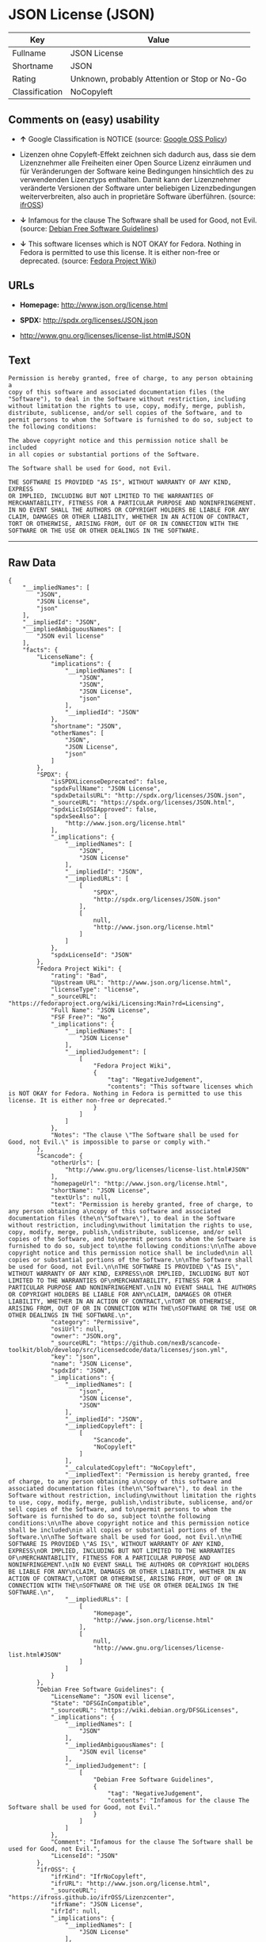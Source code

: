 * JSON License (JSON)

| Key              | Value                                          |
|------------------+------------------------------------------------|
| Fullname         | JSON License                                   |
| Shortname        | JSON                                           |
| Rating           | Unknown, probably Attention or Stop or No-Go   |
| Classification   | NoCopyleft                                     |

** Comments on (easy) usability

- *↑* Google Classification is NOTICE (source:
  [[https://opensource.google.com/docs/thirdparty/licenses/][Google OSS
  Policy]])

- Lizenzen ohne Copyleft-Effekt zeichnen sich dadurch aus, dass sie dem
  Lizenznehmer alle Freiheiten einer Open Source Lizenz einräumen und
  für Veränderungen der Software keine Bedingungen hinsichtlich des zu
  verwendenden Lizenztyps enthalten. Damit kann der Lizenznehmer
  veränderte Versionen der Software unter beliebigen Lizenzbedingungen
  weiterverbreiten, also auch in proprietäre Software überführen.
  (source: [[https://ifross.github.io/ifrOSS/Lizenzcenter][ifrOSS]])

- *↓* Infamous for the clause The Software shall be used for Good, not
  Evil. (source: [[https://wiki.debian.org/DFSGLicenses][Debian Free
  Software Guidelines]])

- *↓* This software licenses which is NOT OKAY for Fedora. Nothing in
  Fedora is permitted to use this license. It is either non-free or
  deprecated. (source:
  [[https://fedoraproject.org/wiki/Licensing:Main?rd=Licensing][Fedora
  Project Wiki]])

** URLs

- *Homepage:* http://www.json.org/license.html

- *SPDX:* http://spdx.org/licenses/JSON.json

- http://www.gnu.org/licenses/license-list.html#JSON

** Text

#+BEGIN_EXAMPLE
    Permission is hereby granted, free of charge, to any person obtaining a
    copy of this software and associated documentation files (the
    "Software"), to deal in the Software without restriction, including
    without limitation the rights to use, copy, modify, merge, publish,
    distribute, sublicense, and/or sell copies of the Software, and to
    permit persons to whom the Software is furnished to do so, subject to
    the following conditions:

    The above copyright notice and this permission notice shall be included
    in all copies or substantial portions of the Software.

    The Software shall be used for Good, not Evil.

    THE SOFTWARE IS PROVIDED "AS IS", WITHOUT WARRANTY OF ANY KIND, EXPRESS
    OR IMPLIED, INCLUDING BUT NOT LIMITED TO THE WARRANTIES OF
    MERCHANTABILITY, FITNESS FOR A PARTICULAR PURPOSE AND NONINFRINGEMENT.
    IN NO EVENT SHALL THE AUTHORS OR COPYRIGHT HOLDERS BE LIABLE FOR ANY
    CLAIM, DAMAGES OR OTHER LIABILITY, WHETHER IN AN ACTION OF CONTRACT,
    TORT OR OTHERWISE, ARISING FROM, OUT OF OR IN CONNECTION WITH THE
    SOFTWARE OR THE USE OR OTHER DEALINGS IN THE SOFTWARE.
#+END_EXAMPLE

--------------

** Raw Data

#+BEGIN_EXAMPLE
    {
        "__impliedNames": [
            "JSON",
            "JSON License",
            "json"
        ],
        "__impliedId": "JSON",
        "__impliedAmbiguousNames": [
            "JSON evil license"
        ],
        "facts": {
            "LicenseName": {
                "implications": {
                    "__impliedNames": [
                        "JSON",
                        "JSON",
                        "JSON License",
                        "json"
                    ],
                    "__impliedId": "JSON"
                },
                "shortname": "JSON",
                "otherNames": [
                    "JSON",
                    "JSON License",
                    "json"
                ]
            },
            "SPDX": {
                "isSPDXLicenseDeprecated": false,
                "spdxFullName": "JSON License",
                "spdxDetailsURL": "http://spdx.org/licenses/JSON.json",
                "_sourceURL": "https://spdx.org/licenses/JSON.html",
                "spdxLicIsOSIApproved": false,
                "spdxSeeAlso": [
                    "http://www.json.org/license.html"
                ],
                "_implications": {
                    "__impliedNames": [
                        "JSON",
                        "JSON License"
                    ],
                    "__impliedId": "JSON",
                    "__impliedURLs": [
                        [
                            "SPDX",
                            "http://spdx.org/licenses/JSON.json"
                        ],
                        [
                            null,
                            "http://www.json.org/license.html"
                        ]
                    ]
                },
                "spdxLicenseId": "JSON"
            },
            "Fedora Project Wiki": {
                "rating": "Bad",
                "Upstream URL": "http://www.json.org/license.html",
                "licenseType": "license",
                "_sourceURL": "https://fedoraproject.org/wiki/Licensing:Main?rd=Licensing",
                "Full Name": "JSON License",
                "FSF Free?": "No",
                "_implications": {
                    "__impliedNames": [
                        "JSON License"
                    ],
                    "__impliedJudgement": [
                        [
                            "Fedora Project Wiki",
                            {
                                "tag": "NegativeJudgement",
                                "contents": "This software licenses which is NOT OKAY for Fedora. Nothing in Fedora is permitted to use this license. It is either non-free or deprecated."
                            }
                        ]
                    ]
                },
                "Notes": "The clause \"The Software shall be used for Good, not Evil.\" is impossible to parse or comply with."
            },
            "Scancode": {
                "otherUrls": [
                    "http://www.gnu.org/licenses/license-list.html#JSON"
                ],
                "homepageUrl": "http://www.json.org/license.html",
                "shortName": "JSON License",
                "textUrls": null,
                "text": "Permission is hereby granted, free of charge, to any person obtaining a\ncopy of this software and associated documentation files (the\n\"Software\"), to deal in the Software without restriction, including\nwithout limitation the rights to use, copy, modify, merge, publish,\ndistribute, sublicense, and/or sell copies of the Software, and to\npermit persons to whom the Software is furnished to do so, subject to\nthe following conditions:\n\nThe above copyright notice and this permission notice shall be included\nin all copies or substantial portions of the Software.\n\nThe Software shall be used for Good, not Evil.\n\nTHE SOFTWARE IS PROVIDED \"AS IS\", WITHOUT WARRANTY OF ANY KIND, EXPRESS\nOR IMPLIED, INCLUDING BUT NOT LIMITED TO THE WARRANTIES OF\nMERCHANTABILITY, FITNESS FOR A PARTICULAR PURPOSE AND NONINFRINGEMENT.\nIN NO EVENT SHALL THE AUTHORS OR COPYRIGHT HOLDERS BE LIABLE FOR ANY\nCLAIM, DAMAGES OR OTHER LIABILITY, WHETHER IN AN ACTION OF CONTRACT,\nTORT OR OTHERWISE, ARISING FROM, OUT OF OR IN CONNECTION WITH THE\nSOFTWARE OR THE USE OR OTHER DEALINGS IN THE SOFTWARE.\n",
                "category": "Permissive",
                "osiUrl": null,
                "owner": "JSON.org",
                "_sourceURL": "https://github.com/nexB/scancode-toolkit/blob/develop/src/licensedcode/data/licenses/json.yml",
                "key": "json",
                "name": "JSON License",
                "spdxId": "JSON",
                "_implications": {
                    "__impliedNames": [
                        "json",
                        "JSON License",
                        "JSON"
                    ],
                    "__impliedId": "JSON",
                    "__impliedCopyleft": [
                        [
                            "Scancode",
                            "NoCopyleft"
                        ]
                    ],
                    "__calculatedCopyleft": "NoCopyleft",
                    "__impliedText": "Permission is hereby granted, free of charge, to any person obtaining a\ncopy of this software and associated documentation files (the\n\"Software\"), to deal in the Software without restriction, including\nwithout limitation the rights to use, copy, modify, merge, publish,\ndistribute, sublicense, and/or sell copies of the Software, and to\npermit persons to whom the Software is furnished to do so, subject to\nthe following conditions:\n\nThe above copyright notice and this permission notice shall be included\nin all copies or substantial portions of the Software.\n\nThe Software shall be used for Good, not Evil.\n\nTHE SOFTWARE IS PROVIDED \"AS IS\", WITHOUT WARRANTY OF ANY KIND, EXPRESS\nOR IMPLIED, INCLUDING BUT NOT LIMITED TO THE WARRANTIES OF\nMERCHANTABILITY, FITNESS FOR A PARTICULAR PURPOSE AND NONINFRINGEMENT.\nIN NO EVENT SHALL THE AUTHORS OR COPYRIGHT HOLDERS BE LIABLE FOR ANY\nCLAIM, DAMAGES OR OTHER LIABILITY, WHETHER IN AN ACTION OF CONTRACT,\nTORT OR OTHERWISE, ARISING FROM, OUT OF OR IN CONNECTION WITH THE\nSOFTWARE OR THE USE OR OTHER DEALINGS IN THE SOFTWARE.\n",
                    "__impliedURLs": [
                        [
                            "Homepage",
                            "http://www.json.org/license.html"
                        ],
                        [
                            null,
                            "http://www.gnu.org/licenses/license-list.html#JSON"
                        ]
                    ]
                }
            },
            "Debian Free Software Guidelines": {
                "LicenseName": "JSON evil license",
                "State": "DFSGInCompatible",
                "_sourceURL": "https://wiki.debian.org/DFSGLicenses",
                "_implications": {
                    "__impliedNames": [
                        "JSON"
                    ],
                    "__impliedAmbiguousNames": [
                        "JSON evil license"
                    ],
                    "__impliedJudgement": [
                        [
                            "Debian Free Software Guidelines",
                            {
                                "tag": "NegativeJudgement",
                                "contents": "Infamous for the clause The Software shall be used for Good, not Evil."
                            }
                        ]
                    ]
                },
                "Comment": "Infamous for the clause The Software shall be used for Good, not Evil.",
                "LicenseId": "JSON"
            },
            "ifrOSS": {
                "ifrKind": "IfrNoCopyleft",
                "ifrURL": "http://www.json.org/license.html",
                "_sourceURL": "https://ifross.github.io/ifrOSS/Lizenzcenter",
                "ifrName": "JSON License",
                "ifrId": null,
                "_implications": {
                    "__impliedNames": [
                        "JSON License"
                    ],
                    "__impliedJudgement": [
                        [
                            "ifrOSS",
                            {
                                "tag": "NeutralJudgement",
                                "contents": "Lizenzen ohne Copyleft-Effekt zeichnen sich dadurch aus, dass sie dem Lizenznehmer alle Freiheiten einer Open Source Lizenz einrÃ¤umen und fÃ¼r VerÃ¤nderungen der Software keine Bedingungen hinsichtlich des zu verwendenden Lizenztyps enthalten. Damit kann der Lizenznehmer verÃ¤nderte Versionen der Software unter beliebigen Lizenzbedingungen weiterverbreiten, also auch in proprietÃ¤re Software Ã¼berfÃ¼hren."
                            }
                        ]
                    ],
                    "__impliedCopyleft": [
                        [
                            "ifrOSS",
                            "NoCopyleft"
                        ]
                    ],
                    "__calculatedCopyleft": "NoCopyleft",
                    "__impliedURLs": [
                        [
                            null,
                            "http://www.json.org/license.html"
                        ]
                    ]
                }
            },
            "Google OSS Policy": {
                "rating": "NOTICE",
                "_sourceURL": "https://opensource.google.com/docs/thirdparty/licenses/",
                "id": "JSON",
                "_implications": {
                    "__impliedNames": [
                        "JSON"
                    ],
                    "__impliedJudgement": [
                        [
                            "Google OSS Policy",
                            {
                                "tag": "PositiveJudgement",
                                "contents": "Google Classification is NOTICE"
                            }
                        ]
                    ],
                    "__impliedCopyleft": [
                        [
                            "Google OSS Policy",
                            "NoCopyleft"
                        ]
                    ],
                    "__calculatedCopyleft": "NoCopyleft"
                }
            }
        },
        "__impliedJudgement": [
            [
                "Debian Free Software Guidelines",
                {
                    "tag": "NegativeJudgement",
                    "contents": "Infamous for the clause The Software shall be used for Good, not Evil."
                }
            ],
            [
                "Fedora Project Wiki",
                {
                    "tag": "NegativeJudgement",
                    "contents": "This software licenses which is NOT OKAY for Fedora. Nothing in Fedora is permitted to use this license. It is either non-free or deprecated."
                }
            ],
            [
                "Google OSS Policy",
                {
                    "tag": "PositiveJudgement",
                    "contents": "Google Classification is NOTICE"
                }
            ],
            [
                "ifrOSS",
                {
                    "tag": "NeutralJudgement",
                    "contents": "Lizenzen ohne Copyleft-Effekt zeichnen sich dadurch aus, dass sie dem Lizenznehmer alle Freiheiten einer Open Source Lizenz einrÃ¤umen und fÃ¼r VerÃ¤nderungen der Software keine Bedingungen hinsichtlich des zu verwendenden Lizenztyps enthalten. Damit kann der Lizenznehmer verÃ¤nderte Versionen der Software unter beliebigen Lizenzbedingungen weiterverbreiten, also auch in proprietÃ¤re Software Ã¼berfÃ¼hren."
                }
            ]
        ],
        "__impliedCopyleft": [
            [
                "Google OSS Policy",
                "NoCopyleft"
            ],
            [
                "Scancode",
                "NoCopyleft"
            ],
            [
                "ifrOSS",
                "NoCopyleft"
            ]
        ],
        "__calculatedCopyleft": "NoCopyleft",
        "__impliedText": "Permission is hereby granted, free of charge, to any person obtaining a\ncopy of this software and associated documentation files (the\n\"Software\"), to deal in the Software without restriction, including\nwithout limitation the rights to use, copy, modify, merge, publish,\ndistribute, sublicense, and/or sell copies of the Software, and to\npermit persons to whom the Software is furnished to do so, subject to\nthe following conditions:\n\nThe above copyright notice and this permission notice shall be included\nin all copies or substantial portions of the Software.\n\nThe Software shall be used for Good, not Evil.\n\nTHE SOFTWARE IS PROVIDED \"AS IS\", WITHOUT WARRANTY OF ANY KIND, EXPRESS\nOR IMPLIED, INCLUDING BUT NOT LIMITED TO THE WARRANTIES OF\nMERCHANTABILITY, FITNESS FOR A PARTICULAR PURPOSE AND NONINFRINGEMENT.\nIN NO EVENT SHALL THE AUTHORS OR COPYRIGHT HOLDERS BE LIABLE FOR ANY\nCLAIM, DAMAGES OR OTHER LIABILITY, WHETHER IN AN ACTION OF CONTRACT,\nTORT OR OTHERWISE, ARISING FROM, OUT OF OR IN CONNECTION WITH THE\nSOFTWARE OR THE USE OR OTHER DEALINGS IN THE SOFTWARE.\n",
        "__impliedURLs": [
            [
                "SPDX",
                "http://spdx.org/licenses/JSON.json"
            ],
            [
                null,
                "http://www.json.org/license.html"
            ],
            [
                "Homepage",
                "http://www.json.org/license.html"
            ],
            [
                null,
                "http://www.gnu.org/licenses/license-list.html#JSON"
            ]
        ]
    }
#+END_EXAMPLE